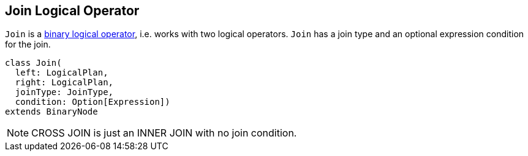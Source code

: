 == [[Join]] Join Logical Operator

`Join` is a link:spark-sql-LogicalPlan.adoc#BinaryNode[binary logical operator], i.e. works with two logical operators. `Join` has a join type and an optional expression condition for the join.

[source, scala]
----
class Join(
  left: LogicalPlan,
  right: LogicalPlan,
  joinType: JoinType,
  condition: Option[Expression])
extends BinaryNode
----

NOTE: CROSS JOIN is just an INNER JOIN with no join condition.
